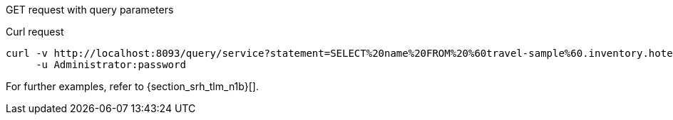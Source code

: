 [[example-3]]
====
GET request with query parameters

.Curl request
[source,sh]
----
curl -v http://localhost:8093/query/service?statement=SELECT%20name%20FROM%20%60travel-sample%60.inventory.hotel%20LIMIT%201%3B \
     -u Administrator:password
----
====

For further examples, refer to {section_srh_tlm_n1b}[].